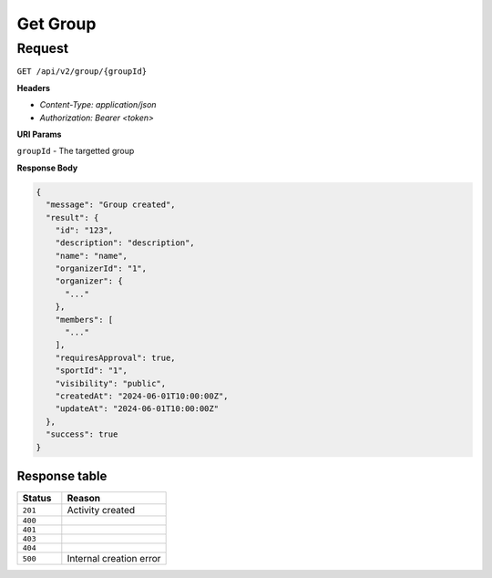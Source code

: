 Get Group
=========

Request
-------

``GET /api/v2/group/{groupId}``

**Headers**

- `Content-Type: application/json`
- `Authorization: Bearer <token>`

**URI Params**

``groupId`` - The targetted group

**Response Body**

.. code-block:: json

  {
    "message": "Group created",
    "result": {
      "id": "123",
      "description": "description",
      "name": "name",
      "organizerId": "1",
      "organizer": {
        "..."
      },
      "members": [
        "..."
      ],
      "requiresApproval": true,
      "sportId": "1",
      "visibility": "public",
      "createdAt": "2024-06-01T10:00:00Z",
      "updateAt": "2024-06-01T10:00:00Z"
    },
    "success": true
  }


Response table
**************

.. list-table::
    :widths: 30 70
    :header-rows: 1

    * - Status 
      - Reason
    * - ``201``
      - Activity created
    * - ``400``
      - 
    * - ``401``
      - 
    * - ``403``
      - 
    * - ``404``
      - 
    * - ``500``
      - Internal creation error
    

